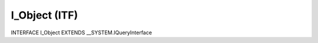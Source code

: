 .. first line of object.rst template
.. first line of itf-object.rst template
.. <% set key = ".fld-List.fld-Object.I_Object" %>
.. _`.fld-List.fld-Object.I_Object`:
.. <% merge "object.Defines" %>
.. <% endmerge  %>


.. Index::
   single: I_Object

.. _`I_Object`:

I_Object (ITF)
--------------

INTERFACE I_Object EXTENDS \__SYSTEM.IQueryInterface



.. <% merge "object.Doc" %>

.. todo:: Please add documentation for interface: I_Object

.. <% endmerge  %>


.. last line of itf-object.rst template
.. last line of object.rst template


